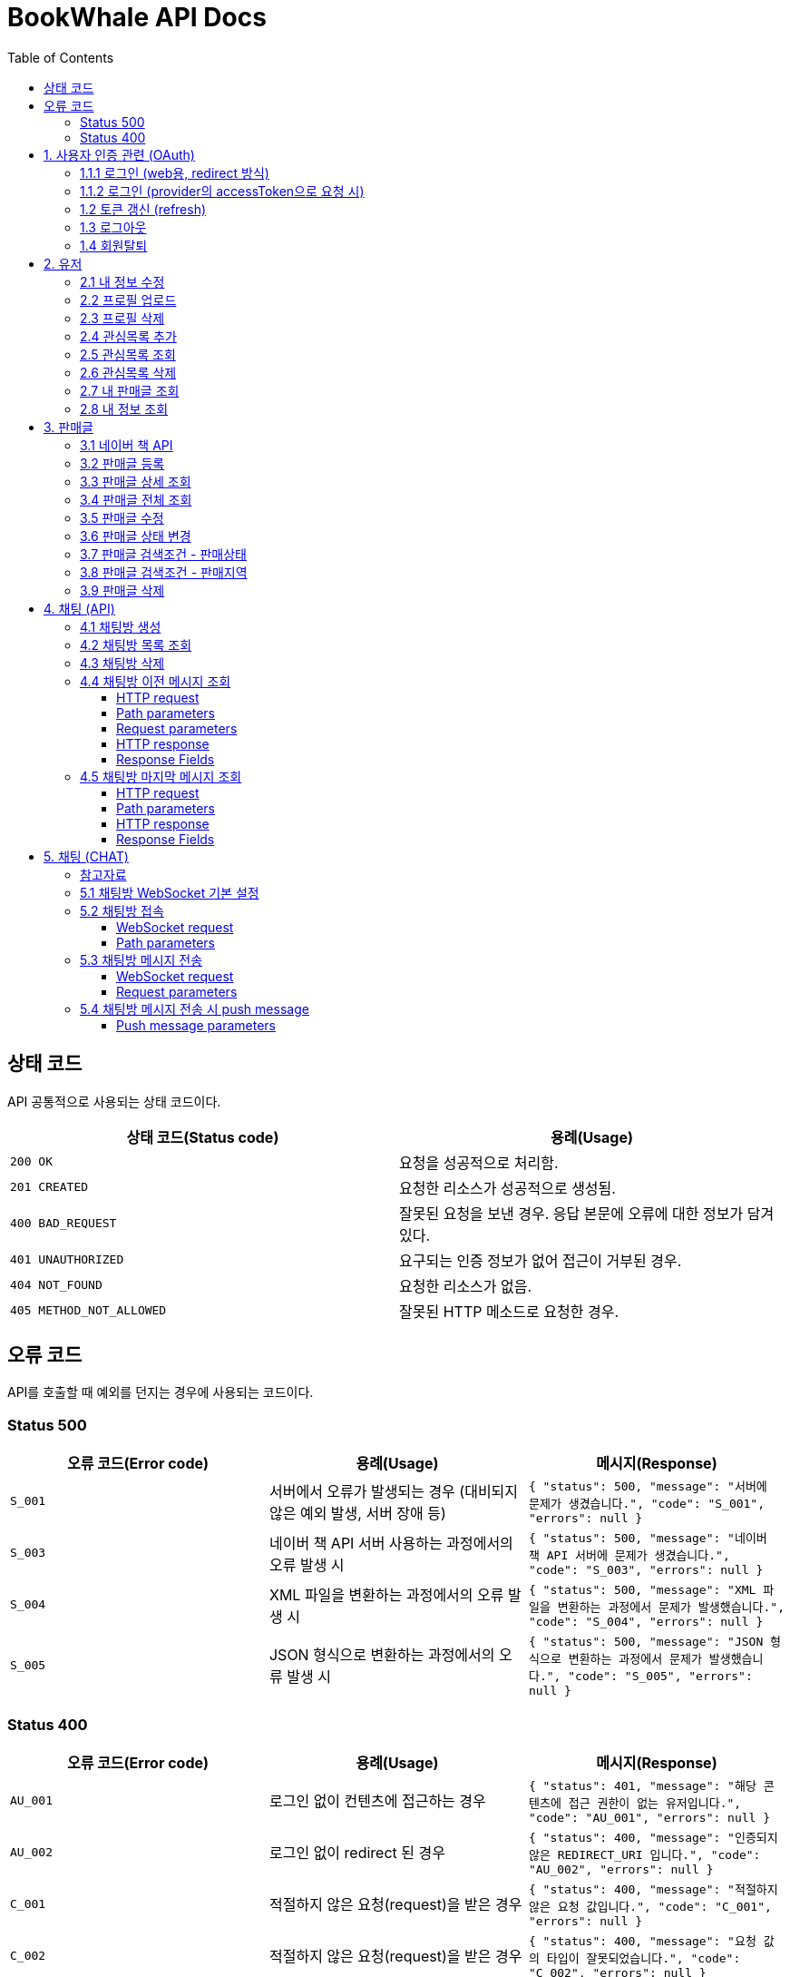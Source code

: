 = BookWhale API Docs
:doctype: book
:icons: font
:source-highlighter: highlightjs
:toc: left
:toclevels: 4

== 상태 코드

API 공통적으로 사용되는 상태 코드이다.

|===
| 상태 코드(Status code) | 용례(Usage)

| `200 OK`
| 요청을 성공적으로 처리함.

| `201 CREATED`
| 요청한 리소스가 성공적으로 생성됨.

| `400 BAD_REQUEST`
| 잘못된 요청을 보낸 경우.
응답 본문에 오류에 대한 정보가 담겨있다.

| `401 UNAUTHORIZED`
| 요구되는 인증 정보가 없어 접근이 거부된 경우.

| `404 NOT_FOUND`
| 요청한 리소스가 없음.

| `405 METHOD_NOT_ALLOWED`
| 잘못된 HTTP 메소드로 요청한 경우.
|===

== 오류 코드
API를 호출할 때 예외를 던지는 경우에 사용되는 코드이다.

=== Status 500
|===
| 오류 코드(Error code) | 용례(Usage) | 메시지(Response)

| `S_001`
| 서버에서 오류가 발생되는 경우 (대비되지 않은 예외 발생, 서버 장애 등)
| ```{
"status": 500,
"message": "서버에 문제가 생겼습니다.",
"code": "S_001",
"errors": null
} ```

| `S_003`
| 네이버 책 API 서버 사용하는 과정에서의 오류 발생 시
| ```{
"status": 500,
"message": "네이버 책 API 서버에 문제가 생겼습니다.",
"code": "S_003",
"errors": null
} ```

| `S_004`
| XML 파일을 변환하는 과정에서의 오류 발생 시
| ```{
"status": 500,
"message": "XML 파일을 변환하는 과정에서 문제가 발생했습니다.",
"code": "S_004",
"errors": null
} ```

| `S_005`
| JSON 형식으로 변환하는 과정에서의 오류 발생 시
| ```{
"status": 500,
"message": "JSON 형식으로 변환하는 과정에서 문제가 발생했습니다.",
"code": "S_005",
"errors": null
} ```
|===

=== Status 400
|===
| 오류 코드(Error code) | 용례(Usage) | 메시지(Response)

| `AU_001`
| 로그인 없이 컨텐츠에 접근하는 경우
| ```{
"status": 401,
"message": "해당 콘텐츠에 접근 권한이 없는 유저입니다.",
"code": "AU_001",
"errors": null
} ```

| `AU_002`
| 로그인 없이 redirect 된 경우
| ```{
"status": 400,
"message": "인증되지 않은 REDIRECT_URI 입니다.",
"code": "AU_002",
"errors": null
} ```

| `C_001`
| 적절하지 않은 요청(request)을 받은 경우
| ```{
"status": 400,
"message": "적절하지 않은 요청 값입니다.",
"code": "C_001",
"errors": null
} ```

| `C_002`
| 적절하지 않은 요청(request)을 받은 경우
| ```{
"status": 400,
"message": "요청 값의 타입이 잘못되었습니다.",
"code": "C_002",
"errors": null
} ```

| `C_003`
| multipart/form-data 활용 시 requestPart를 확인할 수 없는 경우
| ```{
"status": 400,
"message": "RequestPart는 필수 값입니다.",
"code": "C_003",
"errors": null
} ```

| `C_004`
| 잘못된 http Method로 요청하는 경우
| ```{
"status": 405,
"message": "적절하지 않은 HTTP 메소드입니다.",
"code": "C_001",
"errors": null
} ```

| `U_001`
| 이미 존재하는 사용자인 경우
| ```{
"status": 400,
"message": "이미 존재하는 아이디입니다.",
"code": "U_001",
"errors": null
} ```

| `U_002`
| 요청한 사용자 정보가 조회되지 않은 경우 (서버 오류 제외)
| ```{
"status": 404,
"message": "요청한 사용자 정보를 확인할 수 없습니다.",
"code": "U_002",
"errors": null
} ```

| `A_001`
| 대상 게시글의 ID가 유효하지 않은 값인 경우
| ```{
"status": 400,
"message": "잘못된 게시글 ID 입니다.",
"code": "A_001",
"errors": null
} ```

| `A_002`
| 대상 게시글이 존재하지 않는 경우
| ```{
"status": 400,
"message": "존재하지 않는 게시글 ID 입니다.",
"code": "A_002",
"errors": null
} ```

| `A_003`
| 판매글이 없는 상태에서 채팅 기능을 요청한 경우
| ```{
"status": 400,
"message": "판매중인 게시글만 판매자에게 채팅을 보낼 수 있습니다.",
"code": "A_003",
"errors": null
} ```

| `A_004`
| 판매글 (ArticleStatus = SALE)이 아닌 상태에서 삭제를 요청한 경우
| ```{
"status": 400,
"message": "판매중인 게시글만 삭제할 수 있습니다.",
"code": "A_004",
"errors": null
} ```



| `I_001`
| 대상 관심 판매글의 ID가 유효하지 않은 값인 경우
| ```{
"status": 400,
"message": "잘못된 관심목록 ID 입니다.",
"code": "I_001",
"errors": null
} ```

| `I_002`
| 이전에 관심 판매글로 등록된 판매글인 경우 (중복)
| ```{
"status": 400,
"message": "이미 관심목록에 등록된 게시글입니다.",
"code": "I_002",
"errors": null
} ```

| `I_003`
| 판매글에 관심목록(좋아요) 정보가 조회되지 않는 경우
| ```{
"status": 404,
"message": "관심목록 ID를 찾을 수 없습니다.",
"code": "I_003",
"errors": null
} ```

| `CHAT_001`
| 대상 채팅방 ID가 유효하지 않은 값인 경우
| ```{
"status": 400,
"message": "잘못된 채팅방 ID 입니다.",
"code": "CHAT_001",
"errors": null
} ```

| `CHAT_002`
| 대상 판매자 ID가 유효하지 않은 값인 경우
| ```{
"status": 400,
"message": "잘못된 판매자 ID 입니다.",
"code": "CHAT_002",
"errors": null
} ```

| `T_001`
| 토큰(Token) 형식이 유효하지 않은 경우
| ```{
"status": 400,
"message": "유효하지 않은 토큰 입니다.",
"code": "T_001",
"errors": null
} ```

| `T_002`
| OAuth Provider로부터 인증 실패된 경우 (유효한 접근 권한을 확인하지 못함)
| ```{
"status": 401,
"message": "OAuth 로그인 인증에 실패하였습니다.",
"code": "T_002",
"errors": null
} ```

| `T_003`
| OAuth Provider로부터 받은 접근 권한(AccessToken)으로 조회하지 못한 경우
| ```{
"status": 404,
"message": "OAuth 요청으로 요청한 정보를 불러오지 못했습니다.",
"code": "T_003",
"errors": null
} ```

| `T_004`
| 요청 시 확인된 ApiToken 으로 API 기능을 요청할 수 없는 경우 (토큰 만료 등)
| ```{
"status": 403,
"message": "권한을 확인할 수 없습니다.",
"code": "T_004",
"errors": null
} ```
|===

== 1. 사용자 인증 관련 (OAuth)
- OAuth Provider로는 google, naver, kakao를 설정하였음.
- provider로부터 사용자 정보를 요청할 수 있다.

=== 1.1.1 로그인 (web용, redirect 방식)
- provider에 로그인 요청 (네이버에 로그인 요청 시)

operation::oauth/requestLogin[snippets='http-request,http-response']

- 로그인 후 api token 생성 요청 (redirect)

operation::oauth/loginProcessAfterRedirct[snippets='http-request,http-response,response-fields']

=== 1.1.2 로그인 (provider의 accessToken으로 요청 시)
- accessToken으로 api token 생성 요청

operation::oauth/loginProcess[snippets='http-request,path-parameters,request-parameters,http-response,response-fields']

=== 1.2 토큰 갱신 (refresh)

operation::oauth/refresh[snippets='http-request,http-response,response-fields']

=== 1.3 로그아웃

operation::oauth/logout[snippets='http-request,request-headers,http-response,response-fields']

=== 1.4 회원탈퇴

operation::oauth/withdrawal[snippets='http-request,request-headers,http-response,response-fields']

== 2. 유저

=== 2.1 내 정보 수정

operation::user/updateMe[snippets='http-request,request-headers,request-fields,http-response']

=== 2.2 프로필 업로드

operation::user/uploadProfileImage[snippets='http-request,request-headers,request-parts,http-response,response-fields']

=== 2.3 프로필 삭제

operation::user/deleteProfileImage[snippets='http-request,request-headers,http-response']

=== 2.4 관심목록 추가

operation::user/addFavorite[snippets='http-request,request-headers,request-fields,http-response,response-fields']

=== 2.5 관심목록 조회

operation::user/findFavorites[snippets='http-request,request-headers,http-response,response-fields']

=== 2.6 관심목록 삭제

operation::user/deleteFavorite[snippets='http-request,request-headers,path-parameters,http-response']

=== 2.7 내 판매글 조회

operation::user/findMyArticles[snippets='http-request,request-headers,http-response,response-fields']

=== 2.8 내 정보 조회

operation::user/me[snippets='http-request,request-headers,http-response,response-fields']

== 3. 판매글

=== 3.1 네이버 책 API

operation::article/findNaverBooks[snippets='http-request,request-headers,request-parameters,http-response,response-fields']

=== 3.2 판매글 등록

operation::article/createArticle[snippets='http-request,request-headers,request-part-articleRequest-fields,http-response']

=== 3.3 판매글 상세 조회

operation::article/findArticle[snippets='http-request,request-headers,path-parameters,http-response,response-fields']

=== 3.4 판매글 전체 조회

operation::article/findArticles[snippets='http-request,request-parameters,http-response,response-fields']

=== 3.5 판매글 수정

※ 이미지(images)는 판매글 등록(3.2)하고 동일합니다(아래 예시에는 이미지 정보가 안들어가지네요).

※ Request part-articlerequest-fields -> Request part-articleUpdaterequest-fields로 변경됐습니다.

※Request part-articleUpdaterequest-fields은 아래를 참고해주시면 됩니다.

operation::article/updateArticle[snippets='http-request,request-headers,request-part-articleUpdateRequest-fields,http-response']

=== 3.6 판매글 상태 변경

operation::article/updateArticleStatus[snippets='http-request,request-headers,path-parameters,request-fields,http-response']

=== 3.7 판매글 검색조건 - 판매상태

operation::article/conditions/bookStatus[snippets='http-request,http-response,response-fields']

=== 3.8 판매글 검색조건 - 판매지역
* 설정된 판매지역은 대한민국의 17개 행정 구역을 기준으로 생성하였습니다.
** https://ko.wikipedia.org/wiki/%EB%8C%80%ED%95%9C%EB%AF%BC%EA%B5%AD%EC%9D%98_%ED%96%89%EC%A0%95_%EA%B5%AC%EC%97%AD[위키백과 - 대한민국의 행정 구역]

operation::article/conditions/locations[snippets='http-request,http-response,response-fields']

=== 3.9 판매글 삭제
* 판매글 삭제는 아래의 제약조건을 가집니다.
** 삭제하려는 판매글은 사용자 본인이 등록한 판매글이어야 합니다. (myArticle = true)
** 상태가 [판매중]인 판매글만 가능합니다. (articleStatus = SALE)
* 판매글이 삭제 처리되면 아래의 동작에서 확인되지 않습니다.
** 판매글 목록 조회
** 관심글 목록 조회
** 내 판매글 목록 조회

operation::article/deleteArticle[snippets='http-request,request-headers,path-parameters,http-response']

== 4. 채팅 (API)

=== 4.1 채팅방 생성

operation::chatRoom/createChatRoom[snippets='http-request,request-headers,request-fields,http-response']

=== 4.2 채팅방 목록 조회

operation::chatRoom/findChatRooms[snippets='http-request,request-headers,http-response,response-fields']

=== 4.3 채팅방 삭제
* (권장사항) websocket 세션이 종료(close)되도록 요청 후 채팅방 삭제를 요청해주세요.
** websocket 종료에 대한 정보는 아래 링크들을 참조해주세요.
*** https://stomp.github.io/stomp-specification-1.2.html#DISCONNECT
*** https://stackoverflow.com/questions/4812686/closing-websocket-correctly-html5-javascript

* 최신 브라우저의 경우 브라우저 종료 시 세션이 종료되도록 설정되는 것으로 보입니다.
** https://developer.mozilla.org/ko/docs/web/api/websockets_api/writing_websocket_client_applications

* StompProtocolAndroid 에서는 아래와 같이 세션을 종료할 수 있습니다.
** https://github.com/NaikSoftware/StompProtocolAndroid#example-library-usage
----
    mStompClient.disconnect();
----



operation::chatRoom/deleteChatRoom[snippets='http-request,request-headers,path-parameters,http-response']

=== 4.4 채팅방 이전 메시지 조회

==== HTTP request
[source,http,options="nowrap"]
----
GET /api/message/1?page=0&size=10 HTTP/1.1
Host: localhost:8081

----

==== Path parameters
.+/api/message/{roomId}+
|===
|Parameter|Description

|`+roomId+`
|채팅방 ID

|===

==== Request parameters
|===
|Parameter|Description

|`+page+`
|이전 채팅 내용 DB 조회 시 offset

|`+size+`
|이전 채팅 내용 DB 조회 시 limit

|===

==== HTTP response
[source,http,options="nowrap"]
----
HTTP/1.1 200 OK
Content-Type: application/json;charset=UTF-8
Content-Length: 142

[ {
  "senderId" : 1,
  "senderIdentity" : "highright96",
  "content" : "안녕하세요.",
  "createdDate" : "2022-01-28T23:00:06.771899"
} ]
----

==== Response Fields
|===
|Path|Type|Description

|`+[].senderId+`
|`+Number+`
|메시지를 전송한 사용자 ID

|`+[].senderIdentity+`
|`+String+`
|메시지를 전송한 사용자 이름

|`+[].content+`
|`+String+`
|메시지 내용

|`+[].createdDate+`
|`+String+`
|메시지 생성일

|===

=== 4.5 채팅방 마지막 메시지 조회

==== HTTP request
[source,http,options="nowrap"]
----
GET /api/message/1/last HTTP/1.1
Host: localhost:8081

----

==== Path parameters
.+/api/message/{roomId}/last+
|===
|Parameter|Description

|`+roomId+`
|채팅방 ID

|===

==== HTTP response
[source,http,options="nowrap"]
----
HTTP/1.1 200 OK
Content-Type: application/json;charset=UTF-8
Content-Length: 138

{
  "senderId" : 1,
  "senderIdentity" : "highright96",
  "content" : "안녕하세요.",
  "createdDate" : "2022-01-29T13:41:16.172379"
}
----

==== Response Fields

|===
|Path|Type|Description

|`+senderId+`
|`+Number+`
|메시지를 전송한 사용자 ID

|`+senderIdentity+`
|`+String+`
|메시지를 전송한 사용자 이름

|`+content+`
|`+String+`
|메시지 내용

|`+createdDate+`
|`+String+`
|메시지 생성일

|===


== 5. 채팅 (CHAT)
=== 참고자료
- 웹 소켓에 대해 : https://tecoble.techcourse.co.kr/post/2021-09-05-web-socket-practice/
- spring-guides/stomp-websocket : https://github.com/spring-guides/gs-messaging-stomp-websocket
- spring Web MVC - WebSocket : https://docs.spring.io/spring-framework/docs/current/reference/html/web.html#websocket
- spring WebSocket - SockJS와 STOMP : https://supawer0728.github.io/2018/03/30/spring-websocket/

=== 5.1 채팅방 WebSocket 기본 설정
- source : `http://localhost:8081/ws`
- sockJS 설정 : new SockJS("http://localhost:8081/ws");
    - `ws://` 또는 `wss://` 로 호출 (wss 권장)

=== 5.2 채팅방 접속
==== WebSocket request
----
STOMP /sub/chat/room/1 HTTP/1.1
Host: localhost:8081
Upgrade: websocket
Connection: Upgrade
Sec-WebSocket-Protocol: ws
----

==== Path parameters
.+/sub/chat/room/{roomId}+
|===
|Parameter|Description

|`+roomId+`
|채팅방 ID

|===

=== 5.3 채팅방 메시지 전송

==== WebSocket request
[source,http,options="nowrap"]
----
STOMP /pub/chat/message HTTP/1.1
Host: localhost:8081
Upgrade: websocket
Connection: Upgrade
Sec-WebSocket-Protocol: ws
Content-Type: application/json;charset=UTF-8

{
  "roomId" : 1,
  "senderId" : 1,
  "senderIdentity" : "highright96",
  "content" : "Hello, World!"
}
----

==== Request parameters
|===
|Parameter|Description

|`+roomId+`
|subscribe 된 채팅방 ID

|`+senderId+`
|채팅을 전송한 사용자 ID

|`+senderIdentity+`
|채팅을 전송한 사용자 이름

|`+content+`
|채팅 내용
|===

=== 5.4 채팅방 메시지 전송 시 push message
* 메시지 전송은 FCM 을 활용하였습니다.
** https://firebase.blog/posts/2017/11/whats-new-with-fcm-customizing-messages
** https://firebase.google.com/docs/reference/fcm/rest/v1/projects.messages
* 메시지를 전송하면 채팅방에 속해있는 상대방(판매자 또는 구매자)에게 아래의 형식으로 메시지가 전송됩니다.
----
"message":{
    "token":"bk3RNwTe3H0:CI2k_HHwgIpoDKCIZvvDMExUdFQ3P1...",
    "data" : {
      "articleTitle" : "책 팝니다",
      "roomId" : "1"
      "senderId" : "2",
      "description" : "안녕하세요."
    }
  }
}
----

==== Push message parameters
|===
|Parameter|Description

|`+token+`
|로그인시 등록된 기기 토큰

|`+data.articleTitle+`
|판매글 제목

|`+data.roomId+`
|생성된 채팅방 ID

|`+data.senderId+`
|메시지를 전송한 사용자 ID

|`+data.description+`
|전송한 메시지

|===
